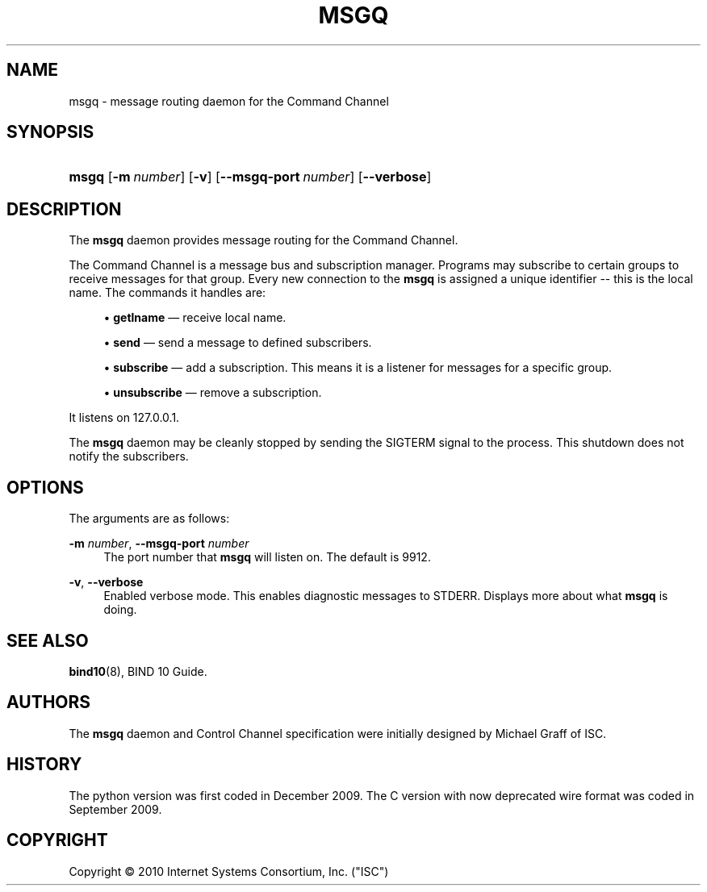 '\" t
.\"     Title: msgq
.\"    Author: [see the "AUTHORS" section]
.\" Generator: DocBook XSL Stylesheets v1.75.2 <http://docbook.sf.net/>
.\"      Date: January 21, 2010
.\"    Manual: BIND10
.\"    Source: BIND10
.\"  Language: English
.\"
.TH "MSGQ" "8" "January 21, 2010" "BIND10" "BIND10"
.\" -----------------------------------------------------------------
.\" * set default formatting
.\" -----------------------------------------------------------------
.\" disable hyphenation
.nh
.\" disable justification (adjust text to left margin only)
.ad l
.\" -----------------------------------------------------------------
.\" * MAIN CONTENT STARTS HERE *
.\" -----------------------------------------------------------------
.SH "NAME"
msgq \- message routing daemon for the Command Channel
.SH "SYNOPSIS"
.HP \w'\fBmsgq\fR\ 'u
\fBmsgq\fR [\fB\-m\ \fR\fB\fInumber\fR\fR] [\fB\-v\fR] [\fB\-\-msgq\-port\ \fR\fB\fInumber\fR\fR] [\fB\-\-verbose\fR]
.SH "DESCRIPTION"
.PP
The
\fBmsgq\fR
daemon provides message routing for the Command Channel\&.
.PP
The Command Channel is a message bus and subscription manager\&. Programs may subscribe to certain groups to receive messages for that group\&. Every new connection to the
\fBmsgq\fR
is assigned a unique identifier \-\- this is the local name\&. The commands it handles are:
.sp
.RS 4
.ie n \{\
\h'-04'\(bu\h'+03'\c
.\}
.el \{\
.sp -1
.IP \(bu 2.3
.\}

\fBgetlname\fR
\(em receive local name\&.
.RE
.sp
.RS 4
.ie n \{\
\h'-04'\(bu\h'+03'\c
.\}
.el \{\
.sp -1
.IP \(bu 2.3
.\}

\fBsend\fR
\(em send a message to defined subscribers\&.
.RE
.sp
.RS 4
.ie n \{\
\h'-04'\(bu\h'+03'\c
.\}
.el \{\
.sp -1
.IP \(bu 2.3
.\}

\fBsubscribe\fR
\(em add a subscription\&. This means it is a listener for messages for a specific group\&.
.RE
.sp
.RS 4
.ie n \{\
\h'-04'\(bu\h'+03'\c
.\}
.el \{\
.sp -1
.IP \(bu 2.3
.\}

\fBunsubscribe\fR
\(em remove a subscription\&.
.RE
.sp
.RE
.PP
It listens on 127\&.0\&.0\&.1\&.
.PP
The
\fBmsgq\fR
daemon may be cleanly stopped by sending the SIGTERM signal to the process\&. This shutdown does not notify the subscribers\&.
.SH "OPTIONS"
.PP
The arguments are as follows:
.PP
\fB\-m \fR\fB\fInumber\fR\fR, \fB\-\-msgq\-port \fR\fB\fInumber\fR\fR
.RS 4
The port number that
\fBmsgq\fR
will listen on\&. The default is 9912\&.
.RE
.PP
\fB\-v\fR, \fB\-\-verbose\fR
.RS 4
Enabled verbose mode\&. This enables diagnostic messages to STDERR\&. Displays more about what
\fBmsgq\fR
is doing\&.
.RE
.SH "SEE ALSO"
.PP

\fBbind10\fR(8),
BIND 10 Guide\&.
.SH "AUTHORS"
.PP
The
\fBmsgq\fR
daemon and Control Channel specification were initially designed by Michael Graff of ISC\&.
.SH "HISTORY"
.PP
The python version was first coded in December 2009\&. The C version with now deprecated wire format was coded in September 2009\&.
.SH "COPYRIGHT"
.br
Copyright \(co 2010 Internet Systems Consortium, Inc. ("ISC")
.br
